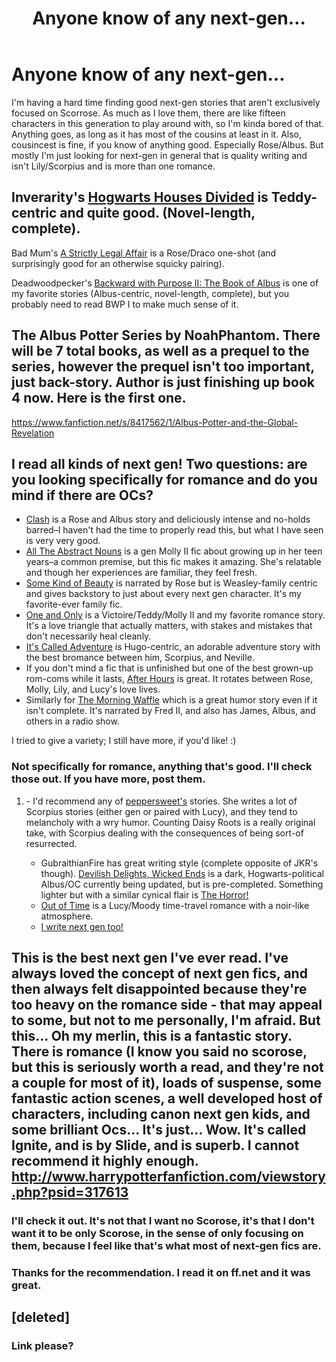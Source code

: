#+TITLE: Anyone know of any next-gen...

* Anyone know of any next-gen...
:PROPERTIES:
:Author: flame7926
:Score: 3
:DateUnix: 1387343887.0
:DateShort: 2013-Dec-18
:END:
I'm having a hard time finding good next-gen stories that aren't exclusively focused on Scorrose. As much as I love them, there are like fifteen characters in this generation to play around with, so I'm kinda bored of that. Anything goes, as long as it has most of the cousins at least in it. Also, cousincest is fine, if you know of anything good. Especially Rose/Albus. But mostly I'm just looking for next-gen in general that is quality writing and isn't Lily/Scorpius and is more than one romance.


** Inverarity's [[https://www.fanfiction.net/s/3979062/1/Hogwarts-Houses-Divided][Hogwarts Houses Divided]] is Teddy-centric and quite good. (Novel-length, complete).

Bad Mum's [[https://www.fanfiction.net/s/5199992/1/A-Strictly-Legal-Matter][A Strictly Legal Affair]] is a Rose/Draco one-shot (and surprisingly good for an otherwise squicky pairing).

Deadwoodpecker's [[https://www.fanfiction.net/s/4337434/1/Backward-With-Purpose-Part-II-The-Book-of-Albus][Backward with Purpose II: The Book of Albus]] is one of my favorite stories (Albus-centric, novel-length, complete), but you probably need to read BWP I to make much sense of it.
:PROPERTIES:
:Author: truncation_error
:Score: 3
:DateUnix: 1387370997.0
:DateShort: 2013-Dec-18
:END:


** The Albus Potter Series by NoahPhantom. There will be 7 total books, as well as a prequel to the series, however the prequel isn't too important, just back-story. Author is just finishing up book 4 now. Here is the first one.

[[https://www.fanfiction.net/s/8417562/1/Albus-Potter-and-the-Global-Revelation]]
:PROPERTIES:
:Author: SoulxxBondz
:Score: 2
:DateUnix: 1387488951.0
:DateShort: 2013-Dec-20
:END:


** I read all kinds of next gen! Two questions: are you looking specifically for romance and do you mind if there are OCs?

- [[http://www.harrypotterfanfiction.com/viewstory.php?psid=325749][Clash]] is a Rose and Albus story and deliciously intense and no-holds barred--I haven't had the time to properly read this, but what I have seen is very very good.
- [[http://www.harrypotterfanfiction.com/viewstory.php?psid=309592][All The Abstract Nouns]] is a gen Molly II fic about growing up in her teen years--a common premise, but this fic makes it amazing. She's relatable and though her experiences are familiar, they feel fresh.
- [[http://www.harrypotterfanfiction.com/viewstory.php?psid=304128][Some Kind of Beauty]] is narrated by Rose but is Weasley-family centric and gives backstory to just about every next gen character. It's my favorite-ever family fic.
- [[http://www.harrypotterfanfiction.com/viewstory.php?psid=296549][One and Only]] is a Victoire/Teddy/Molly II and my favorite romance story. It's a love triangle that actually matters, with stakes and mistakes that don't necessarily heal cleanly.
- [[http://www.harrypotterfanfiction.com/viewstory.php?psid=293736][It's Called Adventure]] is Hugo-centric, an adorable adventure story with the best bromance between him, Scorpius, and Neville.
- If you don't mind a fic that is unfinished but one of the best grown-up rom-coms while it lasts, [[http://www.harrypotterfanfiction.com/viewstory.php?psid=286886][After Hours]] is great. It rotates between Rose, Molly, Lily, and Lucy's love lives.
- Similarly for [[http://www.harrypotterfanfiction.com/viewstory.php?psid=268282][The Morning Waffle]] which is a great humor story even if it isn't complete. It's narrated by Fred II, and also has James, Albus, and others in a radio show.

I tried to give a variety; I still have more, if you'd like! :)
:PROPERTIES:
:Author: someorangegirl
:Score: 1
:DateUnix: 1387348211.0
:DateShort: 2013-Dec-18
:END:

*** Not specifically for romance, anything that's good. I'll check those out. If you have more, post them.
:PROPERTIES:
:Author: flame7926
:Score: 1
:DateUnix: 1387389774.0
:DateShort: 2013-Dec-18
:END:

**** - I'd recommend any of [[http://www.harrypotterfanfiction.com/viewuser.php?showuid=179718][peppersweet's]] stories. She writes a lot of Scorpius stories (either gen or paired with Lucy), and they tend to melancholy with a wry humor. Counting Daisy Roots is a really original take, with Scorpius dealing with the consequences of being sort-of resurrected.
- GubraithianFire has great writing style (complete opposite of JKR's though). [[http://www.harrypotterfanfiction.com/viewstory.php?psid=327575][Devilish Delights, Wicked Ends]] is a dark, Hogwarts-political Albus/OC currently being updated, but is pre-completed. Something lighter but with a similar cynical flair is [[http://www.harrypotterfanfiction.com/viewstory.php?psid=300442][The Horror!]]
- [[http://www.harrypotterfanfiction.com/viewstory.php?psid=297210][Out of Time]] is a Lucy/Moody time-travel romance with a noir-like atmosphere.
- [[http://www.harrypotterfanfiction.com/viewstory.php?psid=294543][I write next gen too!]]
:PROPERTIES:
:Author: someorangegirl
:Score: 1
:DateUnix: 1387414381.0
:DateShort: 2013-Dec-19
:END:


** This is the best next gen I've ever read. I've always loved the concept of next gen fics, and then always felt disappointed because they're too heavy on the romance side - that may appeal to some, but not to me personally, I'm afraid. But this... Oh my merlin, this is a fantastic story. There is romance (I know you said no scorose, but this is seriously worth a read, and they're not a couple for most of it), loads of suspense, some fantastic action scenes, a well developed host of characters, including canon next gen kids, and some brilliant Ocs... It's just... Wow. It's called Ignite, and is by Slide, and is superb. I cannot recommend it highly enough. [[http://www.harrypotterfanfiction.com/viewstory.php?psid=317613]]
:PROPERTIES:
:Author: G00D5LYTH3R1N
:Score: 1
:DateUnix: 1387404548.0
:DateShort: 2013-Dec-19
:END:

*** I'll check it out. It's not that I want no Scorose, it's that I don't want it to be only Scorose, in the sense of only focusing on them, because I feel like that's what most of next-gen fics are.
:PROPERTIES:
:Author: flame7926
:Score: 1
:DateUnix: 1387404946.0
:DateShort: 2013-Dec-19
:END:


*** Thanks for the recommendation. I read it on ff.net and it was great.
:PROPERTIES:
:Author: flame7926
:Score: 1
:DateUnix: 1390174379.0
:DateShort: 2014-Jan-20
:END:


** [deleted]
:PROPERTIES:
:Score: 1
:DateUnix: 1388999992.0
:DateShort: 2014-Jan-06
:END:

*** Link please?
:PROPERTIES:
:Author: flame7926
:Score: 1
:DateUnix: 1389000776.0
:DateShort: 2014-Jan-06
:END:
